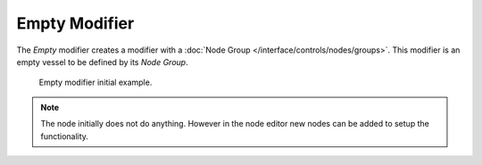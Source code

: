 .. index:: Modeling Modifiers; Empty Modifier
.. _bpy.types.EmptyModifier:

**************
Empty Modifier
**************

The *Empty* modifier creates a modifier with a :doc:`Node Group </interface/controls/nodes/groups>`.
This modifier is an empty vessel to be defined by its *Node Group*.


.. figure:: /images/modeling_modifiers_empty.png

   Empty modifier initial example.


.. note::

   The node initially does not do anything. However in the node editor new nodes can be added
   to setup the functionality.

